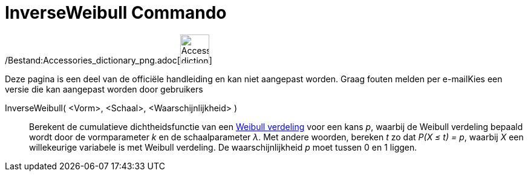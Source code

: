 = InverseWeibull Commando
:page-en: commands/InverseWeibull_Command
ifdef::env-github[:imagesdir: /nl/modules/ROOT/assets/images]

/Bestand:Accessories_dictionary_png.adoc[image:48px-Accessories_dictionary.png[Accessories
dictionary.png,width=48,height=48]]

Deze pagina is een deel van de officiële handleiding en kan niet aangepast worden. Graag fouten melden per
e-mail[.mw-selflink .selflink]##Kies een versie die kan aangepast worden door gebruikers##

InverseWeibull( <Vorm>, <Schaal>, <Waarschijnlijkheid> )::
  Berekent de cumulatieve dichtheidsfunctie van een http://en.wikipedia.org/wiki/Weibull_distribution[Weibull verdeling]
  voor een kans _p_, waarbij de Weibull verdeling bepaald wordt door de vormparameter _k_ en de schaalparameter _λ_.
  Met andere woorden, bereken _t_ zo dat _P(X ≤ t) = p_, waarbij _X_ een willekeurige variabele is met Weibull
  verdeling.
  De waarschijnlijkheid _p_ moet tussen 0 en 1 liggen.
